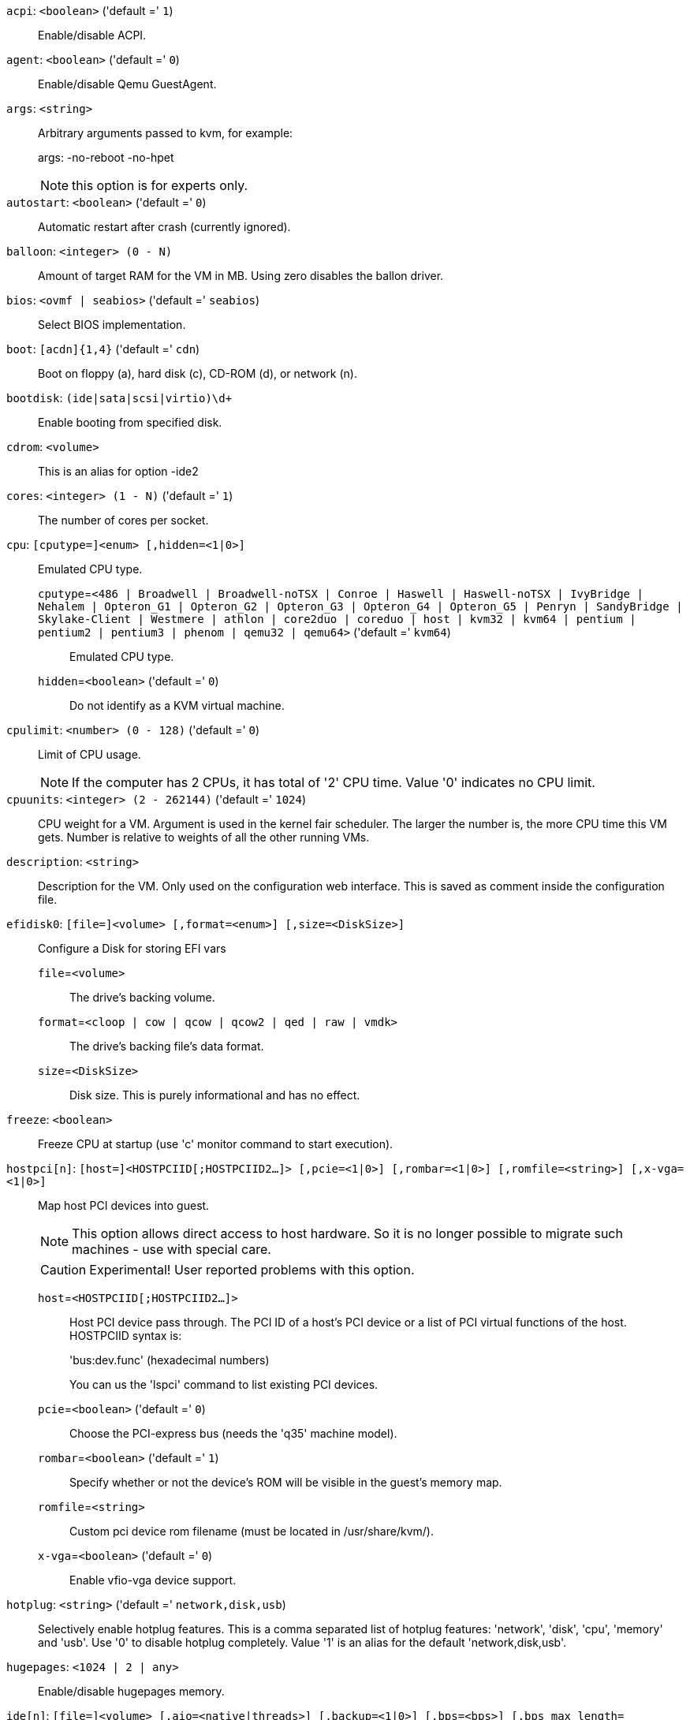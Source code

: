 `acpi`: `<boolean>` ('default =' `1`)::

Enable/disable ACPI.

`agent`: `<boolean>` ('default =' `0`)::

Enable/disable Qemu GuestAgent.

`args`: `<string>` ::

Arbitrary arguments passed to kvm, for example:
+
args: -no-reboot -no-hpet
+
NOTE: this option is for experts only.

`autostart`: `<boolean>` ('default =' `0`)::

Automatic restart after crash (currently ignored).

`balloon`: `<integer> (0 - N)` ::

Amount of target RAM for the VM in MB. Using zero disables the ballon driver.

`bios`: `<ovmf | seabios>` ('default =' `seabios`)::

Select BIOS implementation.

`boot`: `[acdn]{1,4}` ('default =' `cdn`)::

Boot on floppy (a), hard disk (c), CD-ROM (d), or network (n).

`bootdisk`: `(ide|sata|scsi|virtio)\d+` ::

Enable booting from specified disk.

`cdrom`: `<volume>` ::

This is an alias for option -ide2

`cores`: `<integer> (1 - N)` ('default =' `1`)::

The number of cores per socket.

`cpu`: `[cputype=]<enum> [,hidden=<1|0>]` ::

Emulated CPU type.

`cputype`=`<486 | Broadwell | Broadwell-noTSX | Conroe | Haswell | Haswell-noTSX | IvyBridge | Nehalem | Opteron_G1 | Opteron_G2 | Opteron_G3 | Opteron_G4 | Opteron_G5 | Penryn | SandyBridge | Skylake-Client | Westmere | athlon | core2duo | coreduo | host | kvm32 | kvm64 | pentium | pentium2 | pentium3 | phenom | qemu32 | qemu64>` ('default =' `kvm64`);;

Emulated CPU type.

`hidden`=`<boolean>` ('default =' `0`);;

Do not identify as a KVM virtual machine.

`cpulimit`: `<number> (0 - 128)` ('default =' `0`)::

Limit of CPU usage.
+
NOTE: If the computer has 2 CPUs, it has total of '2' CPU time. Value '0' indicates no CPU limit.

`cpuunits`: `<integer> (2 - 262144)` ('default =' `1024`)::

CPU weight for a VM. Argument is used in the kernel fair scheduler. The larger the number is, the more CPU time this VM gets. Number is relative to weights of all the other running VMs.

`description`: `<string>` ::

Description for the VM. Only used on the configuration web interface. This is saved as comment inside the configuration file.

`efidisk0`: `[file=]<volume> [,format=<enum>] [,size=<DiskSize>]` ::

Configure a Disk for storing EFI vars

`file`=`<volume>` ;;

The drive's backing volume.

`format`=`<cloop | cow | qcow | qcow2 | qed | raw | vmdk>` ;;

The drive's backing file's data format.

`size`=`<DiskSize>` ;;

Disk size. This is purely informational and has no effect.

`freeze`: `<boolean>` ::

Freeze CPU at startup (use 'c' monitor command to start execution).

`hostpci[n]`: `[host=]<HOSTPCIID[;HOSTPCIID2...]> [,pcie=<1|0>] [,rombar=<1|0>] [,romfile=<string>] [,x-vga=<1|0>]` ::

Map host PCI devices into guest.
+
NOTE: This option allows direct access to host hardware. So it is no longer 
possible to migrate such machines - use with special care.
+
CAUTION: Experimental! User reported problems with this option.

`host`=`<HOSTPCIID[;HOSTPCIID2...]>` ;;

Host PCI device pass through. The PCI ID of a host's PCI device or a list 
of PCI virtual functions of the host. HOSTPCIID syntax is:
+
'bus:dev.func' (hexadecimal numbers)
+
You can us the 'lspci' command to list existing PCI devices.

`pcie`=`<boolean>` ('default =' `0`);;

Choose the PCI-express bus (needs the 'q35' machine model).

`rombar`=`<boolean>` ('default =' `1`);;

Specify whether or not the device's ROM will be visible in the guest's memory map.

`romfile`=`<string>` ;;

Custom pci device rom filename (must be located in /usr/share/kvm/).

`x-vga`=`<boolean>` ('default =' `0`);;

Enable vfio-vga device support.

`hotplug`: `<string>` ('default =' `network,disk,usb`)::

Selectively enable hotplug features. This is a comma separated list of hotplug features: 'network', 'disk', 'cpu', 'memory' and 'usb'. Use '0' to disable hotplug completely. Value '1' is an alias for the default 'network,disk,usb'.

`hugepages`: `<1024 | 2 | any>` ::

Enable/disable hugepages memory.

`ide[n]`: `[file=]<volume> [,aio=<native|threads>] [,backup=<1|0>] [,bps=<bps>] [,bps_max_length=<seconds>] [,bps_rd=<bps>] [,bps_rd_max_length=<seconds>] [,bps_wr=<bps>] [,bps_wr_max_length=<seconds>] [,cache=<enum>] [,cyls=<integer>] [,detect_zeroes=<1|0>] [,discard=<ignore|on>] [,format=<enum>] [,heads=<integer>] [,iops=<iops>] [,iops_max=<iops>] [,iops_max_length=<seconds>] [,iops_rd=<iops>] [,iops_rd_max=<iops>] [,iops_rd_max_length=<seconds>] [,iops_wr=<iops>] [,iops_wr_max=<iops>] [,iops_wr_max_length=<seconds>] [,mbps=<mbps>] [,mbps_max=<mbps>] [,mbps_rd=<mbps>] [,mbps_rd_max=<mbps>] [,mbps_wr=<mbps>] [,mbps_wr_max=<mbps>] [,media=<cdrom|disk>] [,model=<model>] [,replicate=<1|0>] [,rerror=<ignore|report|stop>] [,secs=<integer>] [,serial=<serial>] [,size=<DiskSize>] [,snapshot=<1|0>] [,trans=<none|lba|auto>] [,werror=<enum>]` ::

Use volume as IDE hard disk or CD-ROM (n is 0 to 3).

`aio`=`<native | threads>` ;;

AIO type to use.

`backup`=`<boolean>` ;;

Whether the drive should be included when making backups.

`bps`=`<bps>` ;;

Maximum r/w speed in bytes per second.

`bps_max_length`=`<seconds>` ;;

Maximum length of I/O bursts in seconds.

`bps_rd`=`<bps>` ;;

Maximum read speed in bytes per second.

`bps_rd_max_length`=`<seconds>` ;;

Maximum length of read I/O bursts in seconds.

`bps_wr`=`<bps>` ;;

Maximum write speed in bytes per second.

`bps_wr_max_length`=`<seconds>` ;;

Maximum length of write I/O bursts in seconds.

`cache`=`<directsync | none | unsafe | writeback | writethrough>` ;;

The drive's cache mode

`cyls`=`<integer>` ;;

Force the drive's physical geometry to have a specific cylinder count.

`detect_zeroes`=`<boolean>` ;;

Controls whether to detect and try to optimize writes of zeroes.

`discard`=`<ignore | on>` ;;

Controls whether to pass discard/trim requests to the underlying storage.

`file`=`<volume>` ;;

The drive's backing volume.

`format`=`<cloop | cow | qcow | qcow2 | qed | raw | vmdk>` ;;

The drive's backing file's data format.

`heads`=`<integer>` ;;

Force the drive's physical geometry to have a specific head count.

`iops`=`<iops>` ;;

Maximum r/w I/O in operations per second.

`iops_max`=`<iops>` ;;

Maximum unthrottled r/w I/O pool in operations per second.

`iops_max_length`=`<seconds>` ;;

Maximum length of I/O bursts in seconds.

`iops_rd`=`<iops>` ;;

Maximum read I/O in operations per second.

`iops_rd_max`=`<iops>` ;;

Maximum unthrottled read I/O pool in operations per second.

`iops_rd_max_length`=`<seconds>` ;;

Maximum length of read I/O bursts in seconds.

`iops_wr`=`<iops>` ;;

Maximum write I/O in operations per second.

`iops_wr_max`=`<iops>` ;;

Maximum unthrottled write I/O pool in operations per second.

`iops_wr_max_length`=`<seconds>` ;;

Maximum length of write I/O bursts in seconds.

`mbps`=`<mbps>` ;;

Maximum r/w speed in megabytes per second.

`mbps_max`=`<mbps>` ;;

Maximum unthrottled r/w pool in megabytes per second.

`mbps_rd`=`<mbps>` ;;

Maximum read speed in megabytes per second.

`mbps_rd_max`=`<mbps>` ;;

Maximum unthrottled read pool in megabytes per second.

`mbps_wr`=`<mbps>` ;;

Maximum write speed in megabytes per second.

`mbps_wr_max`=`<mbps>` ;;

Maximum unthrottled write pool in megabytes per second.

`media`=`<cdrom | disk>` ('default =' `disk`);;

The drive's media type.

`model`=`<model>` ;;

The drive's reported model name, url-encoded, up to 40 bytes long.

`replicate`=`<boolean>` ('default =' `1`);;

Whether the drive should considered for replication jobs.

`rerror`=`<ignore | report | stop>` ;;

Read error action.

`secs`=`<integer>` ;;

Force the drive's physical geometry to have a specific sector count.

`serial`=`<serial>` ;;

The drive's reported serial number, url-encoded, up to 20 bytes long.

`size`=`<DiskSize>` ;;

Disk size. This is purely informational and has no effect.

`snapshot`=`<boolean>` ;;

Whether the drive should be included when making snapshots.

`trans`=`<auto | lba | none>` ;;

Force disk geometry bios translation mode.

`werror`=`<enospc | ignore | report | stop>` ;;

Write error action.

`keyboard`: `<da | de | de-ch | en-gb | en-us | es | fi | fr | fr-be | fr-ca | fr-ch | hu | is | it | ja | lt | mk | nl | no | pl | pt | pt-br | sl | sv | tr>` ('default =' `en-us`)::

Keybord layout for vnc server. Default is read from the '/etc/pve/datacenter.conf' configuration file.

`kvm`: `<boolean>` ('default =' `1`)::

Enable/disable KVM hardware virtualization.

`localtime`: `<boolean>` ::

Set the real time clock to local time. This is enabled by default if ostype indicates a Microsoft OS.

`lock`: `<backup | migrate | rollback | snapshot>` ::

Lock/unlock the VM.

`machine`: `(pc|pc(-i440fx)?-\d+\.\d+(\.pxe)?|q35|pc-q35-\d+\.\d+(\.pxe)?)` ::

Specific the Qemu machine type.

`memory`: `<integer> (16 - N)` ('default =' `512`)::

Amount of RAM for the VM in MB. This is the maximum available memory when you use the balloon device.

`migrate_downtime`: `<number> (0 - N)` ('default =' `0.1`)::

Set maximum tolerated downtime (in seconds) for migrations.

`migrate_speed`: `<integer> (0 - N)` ('default =' `0`)::

Set maximum speed (in MB/s) for migrations. Value 0 is no limit.

`name`: `<string>` ::

Set a name for the VM. Only used on the configuration web interface.

`net[n]`: `[model=]<enum> [,bridge=<bridge>] [,firewall=<1|0>] [,link_down=<1|0>] [,macaddr=<XX:XX:XX:XX:XX:XX>] [,queues=<integer>] [,rate=<number>] [,tag=<integer>] [,trunks=<vlanid[;vlanid...]>] [,<model>=<macaddr>]` ::

Specify network devices.

`bridge`=`<bridge>` ;;

Bridge to attach the network device to. The Proxmox VE standard bridge
is called 'vmbr0'.
+
If you do not specify a bridge, we create a kvm user (NATed) network
device, which provides DHCP and DNS services. The following addresses
are used:
+
 10.0.2.2   Gateway
 10.0.2.3   DNS Server
 10.0.2.4   SMB Server
+
The DHCP server assign addresses to the guest starting from 10.0.2.15.

`firewall`=`<boolean>` ;;

Whether this interface should be protected by the firewall.

`link_down`=`<boolean>` ;;

Whether this interface should be disconnected (like pulling the plug).

`macaddr`=`<XX:XX:XX:XX:XX:XX>` ;;

MAC address. That address must be unique withing your network. This is automatically generated if not specified.

`model`=`<e1000 | e1000-82540em | e1000-82544gc | e1000-82545em | i82551 | i82557b | i82559er | ne2k_isa | ne2k_pci | pcnet | rtl8139 | virtio | vmxnet3>` ;;

Network Card Model. The 'virtio' model provides the best performance with very low CPU overhead. If your guest does not support this driver, it is usually best to use 'e1000'.

`queues`=`<integer> (0 - 16)` ;;

Number of packet queues to be used on the device.

`rate`=`<number> (0 - N)` ;;

Rate limit in mbps (megabytes per second) as floating point number.

`tag`=`<integer> (1 - 4094)` ;;

VLAN tag to apply to packets on this interface.

`trunks`=`<vlanid[;vlanid...]>` ;;

VLAN trunks to pass through this interface.

`numa`: `<boolean>` ('default =' `0`)::

Enable/disable NUMA.

`numa[n]`: `cpus=<id[-id];...> [,hostnodes=<id[-id];...>] [,memory=<number>] [,policy=<preferred|bind|interleave>]` ::

NUMA topology.

`cpus`=`<id[-id];...>` ;;

CPUs accessing this NUMA node.

`hostnodes`=`<id[-id];...>` ;;

Host NUMA nodes to use.

`memory`=`<number>` ;;

Amount of memory this NUMA node provides.

`policy`=`<bind | interleave | preferred>` ;;

NUMA allocation policy.

`onboot`: `<boolean>` ('default =' `0`)::

Specifies whether a VM will be started during system bootup.

`ostype`: `<l24 | l26 | other | solaris | w2k | w2k3 | w2k8 | win10 | win7 | win8 | wvista | wxp>` ::

Specify guest operating system. This is used to enable special
optimization/features for specific operating systems:
+
[horizontal]
other;; unspecified OS
wxp;; Microsoft Windows XP
w2k;; Microsoft Windows 2000
w2k3;; Microsoft Windows 2003
w2k8;; Microsoft Windows 2008
wvista;; Microsoft Windows Vista
win7;; Microsoft Windows 7
win8;; Microsoft Windows 8/2012
l24;; Linux 2.4 Kernel
l26;; Linux 2.6/3.X Kernel
solaris;; Solaris/OpenSolaris/OpenIndiania kernel

`parallel[n]`: `/dev/parport\d+|/dev/usb/lp\d+` ::

Map host parallel devices (n is 0 to 2).
+
NOTE: This option allows direct access to host hardware. So it is no longer possible to migrate such machines - use with special care.
+
CAUTION: Experimental! User reported problems with this option.

`protection`: `<boolean>` ('default =' `0`)::

Sets the protection flag of the VM. This will disable the remove VM and remove disk operations.

`reboot`: `<boolean>` ('default =' `1`)::

Allow reboot. If set to '0' the VM exit on reboot.

`sata[n]`: `[file=]<volume> [,aio=<native|threads>] [,backup=<1|0>] [,bps=<bps>] [,bps_max_length=<seconds>] [,bps_rd=<bps>] [,bps_rd_max_length=<seconds>] [,bps_wr=<bps>] [,bps_wr_max_length=<seconds>] [,cache=<enum>] [,cyls=<integer>] [,detect_zeroes=<1|0>] [,discard=<ignore|on>] [,format=<enum>] [,heads=<integer>] [,iops=<iops>] [,iops_max=<iops>] [,iops_max_length=<seconds>] [,iops_rd=<iops>] [,iops_rd_max=<iops>] [,iops_rd_max_length=<seconds>] [,iops_wr=<iops>] [,iops_wr_max=<iops>] [,iops_wr_max_length=<seconds>] [,mbps=<mbps>] [,mbps_max=<mbps>] [,mbps_rd=<mbps>] [,mbps_rd_max=<mbps>] [,mbps_wr=<mbps>] [,mbps_wr_max=<mbps>] [,media=<cdrom|disk>] [,replicate=<1|0>] [,rerror=<ignore|report|stop>] [,secs=<integer>] [,serial=<serial>] [,size=<DiskSize>] [,snapshot=<1|0>] [,trans=<none|lba|auto>] [,werror=<enum>]` ::

Use volume as SATA hard disk or CD-ROM (n is 0 to 5).

`aio`=`<native | threads>` ;;

AIO type to use.

`backup`=`<boolean>` ;;

Whether the drive should be included when making backups.

`bps`=`<bps>` ;;

Maximum r/w speed in bytes per second.

`bps_max_length`=`<seconds>` ;;

Maximum length of I/O bursts in seconds.

`bps_rd`=`<bps>` ;;

Maximum read speed in bytes per second.

`bps_rd_max_length`=`<seconds>` ;;

Maximum length of read I/O bursts in seconds.

`bps_wr`=`<bps>` ;;

Maximum write speed in bytes per second.

`bps_wr_max_length`=`<seconds>` ;;

Maximum length of write I/O bursts in seconds.

`cache`=`<directsync | none | unsafe | writeback | writethrough>` ;;

The drive's cache mode

`cyls`=`<integer>` ;;

Force the drive's physical geometry to have a specific cylinder count.

`detect_zeroes`=`<boolean>` ;;

Controls whether to detect and try to optimize writes of zeroes.

`discard`=`<ignore | on>` ;;

Controls whether to pass discard/trim requests to the underlying storage.

`file`=`<volume>` ;;

The drive's backing volume.

`format`=`<cloop | cow | qcow | qcow2 | qed | raw | vmdk>` ;;

The drive's backing file's data format.

`heads`=`<integer>` ;;

Force the drive's physical geometry to have a specific head count.

`iops`=`<iops>` ;;

Maximum r/w I/O in operations per second.

`iops_max`=`<iops>` ;;

Maximum unthrottled r/w I/O pool in operations per second.

`iops_max_length`=`<seconds>` ;;

Maximum length of I/O bursts in seconds.

`iops_rd`=`<iops>` ;;

Maximum read I/O in operations per second.

`iops_rd_max`=`<iops>` ;;

Maximum unthrottled read I/O pool in operations per second.

`iops_rd_max_length`=`<seconds>` ;;

Maximum length of read I/O bursts in seconds.

`iops_wr`=`<iops>` ;;

Maximum write I/O in operations per second.

`iops_wr_max`=`<iops>` ;;

Maximum unthrottled write I/O pool in operations per second.

`iops_wr_max_length`=`<seconds>` ;;

Maximum length of write I/O bursts in seconds.

`mbps`=`<mbps>` ;;

Maximum r/w speed in megabytes per second.

`mbps_max`=`<mbps>` ;;

Maximum unthrottled r/w pool in megabytes per second.

`mbps_rd`=`<mbps>` ;;

Maximum read speed in megabytes per second.

`mbps_rd_max`=`<mbps>` ;;

Maximum unthrottled read pool in megabytes per second.

`mbps_wr`=`<mbps>` ;;

Maximum write speed in megabytes per second.

`mbps_wr_max`=`<mbps>` ;;

Maximum unthrottled write pool in megabytes per second.

`media`=`<cdrom | disk>` ('default =' `disk`);;

The drive's media type.

`replicate`=`<boolean>` ('default =' `1`);;

Whether the drive should considered for replication jobs.

`rerror`=`<ignore | report | stop>` ;;

Read error action.

`secs`=`<integer>` ;;

Force the drive's physical geometry to have a specific sector count.

`serial`=`<serial>` ;;

The drive's reported serial number, url-encoded, up to 20 bytes long.

`size`=`<DiskSize>` ;;

Disk size. This is purely informational and has no effect.

`snapshot`=`<boolean>` ;;

Whether the drive should be included when making snapshots.

`trans`=`<auto | lba | none>` ;;

Force disk geometry bios translation mode.

`werror`=`<enospc | ignore | report | stop>` ;;

Write error action.

`scsi[n]`: `[file=]<volume> [,aio=<native|threads>] [,backup=<1|0>] [,bps=<bps>] [,bps_max_length=<seconds>] [,bps_rd=<bps>] [,bps_rd_max_length=<seconds>] [,bps_wr=<bps>] [,bps_wr_max_length=<seconds>] [,cache=<enum>] [,cyls=<integer>] [,detect_zeroes=<1|0>] [,discard=<ignore|on>] [,format=<enum>] [,heads=<integer>] [,iops=<iops>] [,iops_max=<iops>] [,iops_max_length=<seconds>] [,iops_rd=<iops>] [,iops_rd_max=<iops>] [,iops_rd_max_length=<seconds>] [,iops_wr=<iops>] [,iops_wr_max=<iops>] [,iops_wr_max_length=<seconds>] [,iothread=<1|0>] [,mbps=<mbps>] [,mbps_max=<mbps>] [,mbps_rd=<mbps>] [,mbps_rd_max=<mbps>] [,mbps_wr=<mbps>] [,mbps_wr_max=<mbps>] [,media=<cdrom|disk>] [,queues=<integer>] [,replicate=<1|0>] [,rerror=<ignore|report|stop>] [,scsiblock=<1|0>] [,secs=<integer>] [,serial=<serial>] [,size=<DiskSize>] [,snapshot=<1|0>] [,trans=<none|lba|auto>] [,werror=<enum>]` ::

Use volume as SCSI hard disk or CD-ROM (n is 0 to 13).

`aio`=`<native | threads>` ;;

AIO type to use.

`backup`=`<boolean>` ;;

Whether the drive should be included when making backups.

`bps`=`<bps>` ;;

Maximum r/w speed in bytes per second.

`bps_max_length`=`<seconds>` ;;

Maximum length of I/O bursts in seconds.

`bps_rd`=`<bps>` ;;

Maximum read speed in bytes per second.

`bps_rd_max_length`=`<seconds>` ;;

Maximum length of read I/O bursts in seconds.

`bps_wr`=`<bps>` ;;

Maximum write speed in bytes per second.

`bps_wr_max_length`=`<seconds>` ;;

Maximum length of write I/O bursts in seconds.

`cache`=`<directsync | none | unsafe | writeback | writethrough>` ;;

The drive's cache mode

`cyls`=`<integer>` ;;

Force the drive's physical geometry to have a specific cylinder count.

`detect_zeroes`=`<boolean>` ;;

Controls whether to detect and try to optimize writes of zeroes.

`discard`=`<ignore | on>` ;;

Controls whether to pass discard/trim requests to the underlying storage.

`file`=`<volume>` ;;

The drive's backing volume.

`format`=`<cloop | cow | qcow | qcow2 | qed | raw | vmdk>` ;;

The drive's backing file's data format.

`heads`=`<integer>` ;;

Force the drive's physical geometry to have a specific head count.

`iops`=`<iops>` ;;

Maximum r/w I/O in operations per second.

`iops_max`=`<iops>` ;;

Maximum unthrottled r/w I/O pool in operations per second.

`iops_max_length`=`<seconds>` ;;

Maximum length of I/O bursts in seconds.

`iops_rd`=`<iops>` ;;

Maximum read I/O in operations per second.

`iops_rd_max`=`<iops>` ;;

Maximum unthrottled read I/O pool in operations per second.

`iops_rd_max_length`=`<seconds>` ;;

Maximum length of read I/O bursts in seconds.

`iops_wr`=`<iops>` ;;

Maximum write I/O in operations per second.

`iops_wr_max`=`<iops>` ;;

Maximum unthrottled write I/O pool in operations per second.

`iops_wr_max_length`=`<seconds>` ;;

Maximum length of write I/O bursts in seconds.

`iothread`=`<boolean>` ;;

Whether to use iothreads for this drive

`mbps`=`<mbps>` ;;

Maximum r/w speed in megabytes per second.

`mbps_max`=`<mbps>` ;;

Maximum unthrottled r/w pool in megabytes per second.

`mbps_rd`=`<mbps>` ;;

Maximum read speed in megabytes per second.

`mbps_rd_max`=`<mbps>` ;;

Maximum unthrottled read pool in megabytes per second.

`mbps_wr`=`<mbps>` ;;

Maximum write speed in megabytes per second.

`mbps_wr_max`=`<mbps>` ;;

Maximum unthrottled write pool in megabytes per second.

`media`=`<cdrom | disk>` ('default =' `disk`);;

The drive's media type.

`queues`=`<integer> (2 - N)` ;;

Number of queues.

`replicate`=`<boolean>` ('default =' `1`);;

Whether the drive should considered for replication jobs.

`rerror`=`<ignore | report | stop>` ;;

Read error action.

`scsiblock`=`<boolean>` ('default =' `0`);;

whether to use scsi-block for full passthrough of host block device
+
WARNING: can lead to I/O errors in combination with low memory or high memory fragmentation on host

`secs`=`<integer>` ;;

Force the drive's physical geometry to have a specific sector count.

`serial`=`<serial>` ;;

The drive's reported serial number, url-encoded, up to 20 bytes long.

`size`=`<DiskSize>` ;;

Disk size. This is purely informational and has no effect.

`snapshot`=`<boolean>` ;;

Whether the drive should be included when making snapshots.

`trans`=`<auto | lba | none>` ;;

Force disk geometry bios translation mode.

`werror`=`<enospc | ignore | report | stop>` ;;

Write error action.

`scsihw`: `<lsi | lsi53c810 | megasas | pvscsi | virtio-scsi-pci | virtio-scsi-single>` ('default =' `lsi`)::

SCSI controller model

`serial[n]`: `(/dev/.+|socket)` ::

Create a serial device inside the VM (n is 0 to 3), and pass through a
host serial device (i.e. /dev/ttyS0), or create a unix socket on the
host side (use 'qm terminal' to open a terminal connection).
+
NOTE: If you pass through a host serial device, it is no longer possible to migrate such machines - use with special care.
+
CAUTION: Experimental! User reported problems with this option.

`shares`: `<integer> (0 - 50000)` ('default =' `1000`)::

Amount of memory shares for auto-ballooning. The larger the number is, the more memory this VM gets. Number is relative to weights of all other running VMs. Using zero disables auto-ballooning

`smbios1`: `[family=<string>] [,manufacturer=<string>] [,product=<string>] [,serial=<string>] [,sku=<string>] [,uuid=<UUID>] [,version=<string>]` ::

Specify SMBIOS type 1 fields.

`family`=`<string>` ;;

Set SMBIOS1 family string.

`manufacturer`=`<string>` ;;

Set SMBIOS1 manufacturer.

`product`=`<string>` ;;

Set SMBIOS1 product ID.

`serial`=`<string>` ;;

Set SMBIOS1 serial number.

`sku`=`<string>` ;;

Set SMBIOS1 SKU string.

`uuid`=`<UUID>` ;;

Set SMBIOS1 UUID.

`version`=`<string>` ;;

Set SMBIOS1 version.

`smp`: `<integer> (1 - N)` ('default =' `1`)::

The number of CPUs. Please use option -sockets instead.

`sockets`: `<integer> (1 - N)` ('default =' `1`)::

The number of CPU sockets.

`startdate`: `(now | YYYY-MM-DD | YYYY-MM-DDTHH:MM:SS)` ('default =' `now`)::

Set the initial date of the real time clock. Valid format for date are: 'now' or '2006-06-17T16:01:21' or '2006-06-17'.

`startup`: `[[order=]\d+] [,up=\d+] [,down=\d+] ` ::

Startup and shutdown behavior. Order is a non-negative number defining the general startup order. Shutdown in done with reverse ordering. Additionally you can set the 'up' or 'down' delay in seconds, which specifies a delay to wait before the next VM is started or stopped.

`tablet`: `<boolean>` ('default =' `1`)::

Enable/disable the USB tablet device. This device is usually needed to allow absolute mouse positioning with VNC. Else the mouse runs out of sync with normal VNC clients. If you're running lots of console-only guests on one host, you may consider disabling this to save some context switches. This is turned off by default if you use spice (-vga=qxl).

`tdf`: `<boolean>` ('default =' `0`)::

Enable/disable time drift fix.

`template`: `<boolean>` ('default =' `0`)::

Enable/disable Template.

`unused[n]`: `<string>` ::

Reference to unused volumes. This is used internally, and should not be modified manually.

`usb[n]`: `[host=]<HOSTUSBDEVICE|spice> [,usb3=<1|0>]` ::

Configure an USB device (n is 0 to 4).

`host`=`<HOSTUSBDEVICE|spice>` ;;

The Host USB device or port or the value 'spice'. HOSTUSBDEVICE syntax is:
+
 'bus-port(.port)*' (decimal numbers) or
 'vendor_id:product_id' (hexadeciaml numbers) or
 'spice'
+
You can use the 'lsusb -t' command to list existing usb devices.
+
NOTE: This option allows direct access to host hardware. So it is no longer possible to migrate such machines - use with special care.
+
The value 'spice' can be used to add a usb redirection devices for spice.

`usb3`=`<boolean>` ('default =' `0`);;

Specifies whether if given host option is a USB3 device or port (this does currently not work reliably with spice redirection and is then ignored).

`vcpus`: `<integer> (1 - N)` ('default =' `0`)::

Number of hotplugged vcpus.

`vga`: `<cirrus | qxl | qxl2 | qxl3 | qxl4 | serial0 | serial1 | serial2 | serial3 | std | vmware>` ::

Select the VGA type. If you want to use high resolution modes (>= 1280x1024x16) then you should use the options 'std' or 'vmware'. Default is 'std' for win8/win7/w2k8, and 'cirrus' for other OS types. The 'qxl' option enables the SPICE display sever. For win* OS you can select how many independent displays you want, Linux guests can add displays them self. You can also run without any graphic card, using a serial device as terminal.

`virtio[n]`: `[file=]<volume> [,aio=<native|threads>] [,backup=<1|0>] [,bps=<bps>] [,bps_max_length=<seconds>] [,bps_rd=<bps>] [,bps_rd_max_length=<seconds>] [,bps_wr=<bps>] [,bps_wr_max_length=<seconds>] [,cache=<enum>] [,cyls=<integer>] [,detect_zeroes=<1|0>] [,discard=<ignore|on>] [,format=<enum>] [,heads=<integer>] [,iops=<iops>] [,iops_max=<iops>] [,iops_max_length=<seconds>] [,iops_rd=<iops>] [,iops_rd_max=<iops>] [,iops_rd_max_length=<seconds>] [,iops_wr=<iops>] [,iops_wr_max=<iops>] [,iops_wr_max_length=<seconds>] [,iothread=<1|0>] [,mbps=<mbps>] [,mbps_max=<mbps>] [,mbps_rd=<mbps>] [,mbps_rd_max=<mbps>] [,mbps_wr=<mbps>] [,mbps_wr_max=<mbps>] [,media=<cdrom|disk>] [,replicate=<1|0>] [,rerror=<ignore|report|stop>] [,secs=<integer>] [,serial=<serial>] [,size=<DiskSize>] [,snapshot=<1|0>] [,trans=<none|lba|auto>] [,werror=<enum>]` ::

Use volume as VIRTIO hard disk (n is 0 to 15).

`aio`=`<native | threads>` ;;

AIO type to use.

`backup`=`<boolean>` ;;

Whether the drive should be included when making backups.

`bps`=`<bps>` ;;

Maximum r/w speed in bytes per second.

`bps_max_length`=`<seconds>` ;;

Maximum length of I/O bursts in seconds.

`bps_rd`=`<bps>` ;;

Maximum read speed in bytes per second.

`bps_rd_max_length`=`<seconds>` ;;

Maximum length of read I/O bursts in seconds.

`bps_wr`=`<bps>` ;;

Maximum write speed in bytes per second.

`bps_wr_max_length`=`<seconds>` ;;

Maximum length of write I/O bursts in seconds.

`cache`=`<directsync | none | unsafe | writeback | writethrough>` ;;

The drive's cache mode

`cyls`=`<integer>` ;;

Force the drive's physical geometry to have a specific cylinder count.

`detect_zeroes`=`<boolean>` ;;

Controls whether to detect and try to optimize writes of zeroes.

`discard`=`<ignore | on>` ;;

Controls whether to pass discard/trim requests to the underlying storage.

`file`=`<volume>` ;;

The drive's backing volume.

`format`=`<cloop | cow | qcow | qcow2 | qed | raw | vmdk>` ;;

The drive's backing file's data format.

`heads`=`<integer>` ;;

Force the drive's physical geometry to have a specific head count.

`iops`=`<iops>` ;;

Maximum r/w I/O in operations per second.

`iops_max`=`<iops>` ;;

Maximum unthrottled r/w I/O pool in operations per second.

`iops_max_length`=`<seconds>` ;;

Maximum length of I/O bursts in seconds.

`iops_rd`=`<iops>` ;;

Maximum read I/O in operations per second.

`iops_rd_max`=`<iops>` ;;

Maximum unthrottled read I/O pool in operations per second.

`iops_rd_max_length`=`<seconds>` ;;

Maximum length of read I/O bursts in seconds.

`iops_wr`=`<iops>` ;;

Maximum write I/O in operations per second.

`iops_wr_max`=`<iops>` ;;

Maximum unthrottled write I/O pool in operations per second.

`iops_wr_max_length`=`<seconds>` ;;

Maximum length of write I/O bursts in seconds.

`iothread`=`<boolean>` ;;

Whether to use iothreads for this drive

`mbps`=`<mbps>` ;;

Maximum r/w speed in megabytes per second.

`mbps_max`=`<mbps>` ;;

Maximum unthrottled r/w pool in megabytes per second.

`mbps_rd`=`<mbps>` ;;

Maximum read speed in megabytes per second.

`mbps_rd_max`=`<mbps>` ;;

Maximum unthrottled read pool in megabytes per second.

`mbps_wr`=`<mbps>` ;;

Maximum write speed in megabytes per second.

`mbps_wr_max`=`<mbps>` ;;

Maximum unthrottled write pool in megabytes per second.

`media`=`<cdrom | disk>` ('default =' `disk`);;

The drive's media type.

`replicate`=`<boolean>` ('default =' `1`);;

Whether the drive should considered for replication jobs.

`rerror`=`<ignore | report | stop>` ;;

Read error action.

`secs`=`<integer>` ;;

Force the drive's physical geometry to have a specific sector count.

`serial`=`<serial>` ;;

The drive's reported serial number, url-encoded, up to 20 bytes long.

`size`=`<DiskSize>` ;;

Disk size. This is purely informational and has no effect.

`snapshot`=`<boolean>` ;;

Whether the drive should be included when making snapshots.

`trans`=`<auto | lba | none>` ;;

Force disk geometry bios translation mode.

`werror`=`<enospc | ignore | report | stop>` ;;

Write error action.

`vmstatestorage`: `<string>` ::

Default storage for VM state volumes/files.

`watchdog`: `[[model=]<i6300esb|ib700>] [,action=<enum>]` ::

Create a virtual hardware watchdog device. Once enabled (by a guest action), the watchdog must be periodically polled by an agent inside the guest or else the watchdog will reset the guest (or execute the respective action specified)

`action`=`<debug | none | pause | poweroff | reset | shutdown>` ;;

The action to perform if after activation the guest fails to poll the watchdog in time.

`model`=`<i6300esb | ib700>` ('default =' `i6300esb`);;

Watchdog type to emulate.

